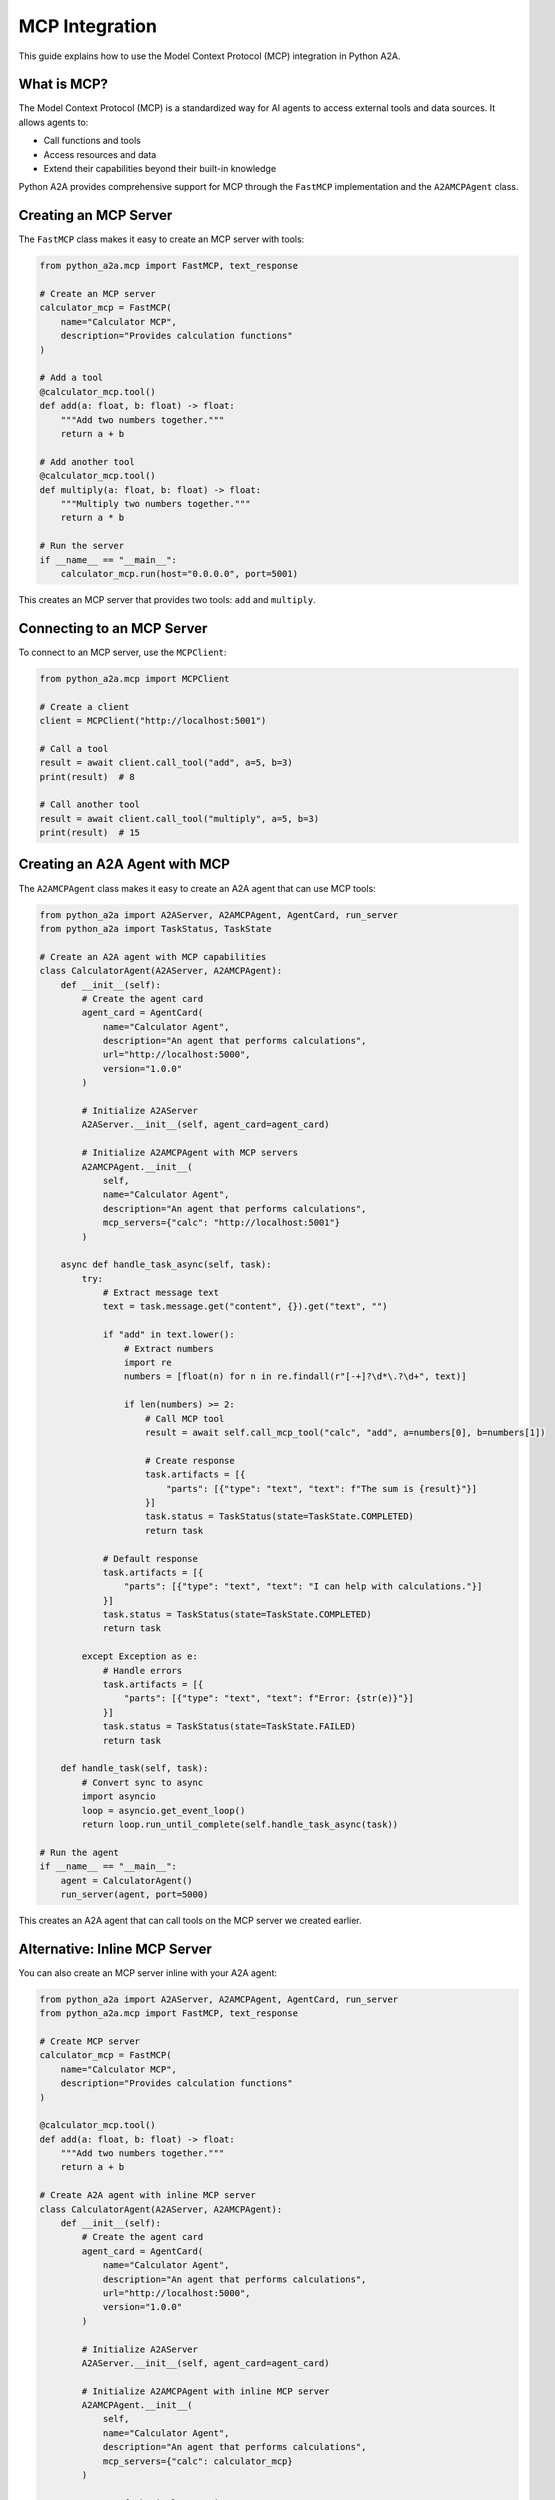 MCP Integration
==============

This guide explains how to use the Model Context Protocol (MCP) integration in Python A2A.

What is MCP?
-----------

The Model Context Protocol (MCP) is a standardized way for AI agents to access external tools and data sources. It allows agents to:

- Call functions and tools
- Access resources and data
- Extend their capabilities beyond their built-in knowledge

Python A2A provides comprehensive support for MCP through the ``FastMCP`` implementation and the ``A2AMCPAgent`` class.

Creating an MCP Server
--------------------

The ``FastMCP`` class makes it easy to create an MCP server with tools:

.. code-block:: python

    from python_a2a.mcp import FastMCP, text_response
    
    # Create an MCP server
    calculator_mcp = FastMCP(
        name="Calculator MCP",
        description="Provides calculation functions"
    )
    
    # Add a tool
    @calculator_mcp.tool()
    def add(a: float, b: float) -> float:
        """Add two numbers together."""
        return a + b
    
    # Add another tool
    @calculator_mcp.tool()
    def multiply(a: float, b: float) -> float:
        """Multiply two numbers together."""
        return a * b
    
    # Run the server
    if __name__ == "__main__":
        calculator_mcp.run(host="0.0.0.0", port=5001)

This creates an MCP server that provides two tools: ``add`` and ``multiply``.

Connecting to an MCP Server
-------------------------

To connect to an MCP server, use the ``MCPClient``:

.. code-block:: python

    from python_a2a.mcp import MCPClient
    
    # Create a client
    client = MCPClient("http://localhost:5001")
    
    # Call a tool
    result = await client.call_tool("add", a=5, b=3)
    print(result)  # 8
    
    # Call another tool
    result = await client.call_tool("multiply", a=5, b=3)
    print(result)  # 15

Creating an A2A Agent with MCP
----------------------------

The ``A2AMCPAgent`` class makes it easy to create an A2A agent that can use MCP tools:

.. code-block:: python

    from python_a2a import A2AServer, A2AMCPAgent, AgentCard, run_server
    from python_a2a import TaskStatus, TaskState
    
    # Create an A2A agent with MCP capabilities
    class CalculatorAgent(A2AServer, A2AMCPAgent):
        def __init__(self):
            # Create the agent card
            agent_card = AgentCard(
                name="Calculator Agent",
                description="An agent that performs calculations",
                url="http://localhost:5000",
                version="1.0.0"
            )
            
            # Initialize A2AServer
            A2AServer.__init__(self, agent_card=agent_card)
            
            # Initialize A2AMCPAgent with MCP servers
            A2AMCPAgent.__init__(
                self, 
                name="Calculator Agent",
                description="An agent that performs calculations",
                mcp_servers={"calc": "http://localhost:5001"}
            )
        
        async def handle_task_async(self, task):
            try:
                # Extract message text
                text = task.message.get("content", {}).get("text", "")
                
                if "add" in text.lower():
                    # Extract numbers
                    import re
                    numbers = [float(n) for n in re.findall(r"[-+]?\d*\.?\d+", text)]
                    
                    if len(numbers) >= 2:
                        # Call MCP tool
                        result = await self.call_mcp_tool("calc", "add", a=numbers[0], b=numbers[1])
                        
                        # Create response
                        task.artifacts = [{
                            "parts": [{"type": "text", "text": f"The sum is {result}"}]
                        }]
                        task.status = TaskStatus(state=TaskState.COMPLETED)
                        return task
                
                # Default response
                task.artifacts = [{
                    "parts": [{"type": "text", "text": "I can help with calculations."}]
                }]
                task.status = TaskStatus(state=TaskState.COMPLETED)
                return task
                
            except Exception as e:
                # Handle errors
                task.artifacts = [{
                    "parts": [{"type": "text", "text": f"Error: {str(e)}"}]
                }]
                task.status = TaskStatus(state=TaskState.FAILED)
                return task
        
        def handle_task(self, task):
            # Convert sync to async
            import asyncio
            loop = asyncio.get_event_loop()
            return loop.run_until_complete(self.handle_task_async(task))
    
    # Run the agent
    if __name__ == "__main__":
        agent = CalculatorAgent()
        run_server(agent, port=5000)

This creates an A2A agent that can call tools on the MCP server we created earlier.

Alternative: Inline MCP Server
----------------------------

You can also create an MCP server inline with your A2A agent:

.. code-block:: python

    from python_a2a import A2AServer, A2AMCPAgent, AgentCard, run_server
    from python_a2a.mcp import FastMCP, text_response
    
    # Create MCP server
    calculator_mcp = FastMCP(
        name="Calculator MCP",
        description="Provides calculation functions"
    )
    
    @calculator_mcp.tool()
    def add(a: float, b: float) -> float:
        """Add two numbers together."""
        return a + b
    
    # Create A2A agent with inline MCP server
    class CalculatorAgent(A2AServer, A2AMCPAgent):
        def __init__(self):
            # Create the agent card
            agent_card = AgentCard(
                name="Calculator Agent",
                description="An agent that performs calculations",
                url="http://localhost:5000",
                version="1.0.0"
            )
            
            # Initialize A2AServer
            A2AServer.__init__(self, agent_card=agent_card)
            
            # Initialize A2AMCPAgent with inline MCP server
            A2AMCPAgent.__init__(
                self, 
                name="Calculator Agent",
                description="An agent that performs calculations",
                mcp_servers={"calc": calculator_mcp}
            )
        
        # ... rest of the implementation

This approach doesn't require running a separate MCP server.

Additional Features
-----------------

MCP supports more advanced features:

- **Resources**: Access to data sources via URIs
- **Streaming**: Stream responses for long-running operations
- **Templates**: Parameterized resource URIs

For more information, refer to the :doc:`../api/mcp` API reference.

Next Steps
---------

Now that you understand MCP integration, you can:

- Build tool-using agents
- Connect agents to external data sources
- Create complex agent ecosystems

Check out the :doc:`../examples/index` for more complete examples.